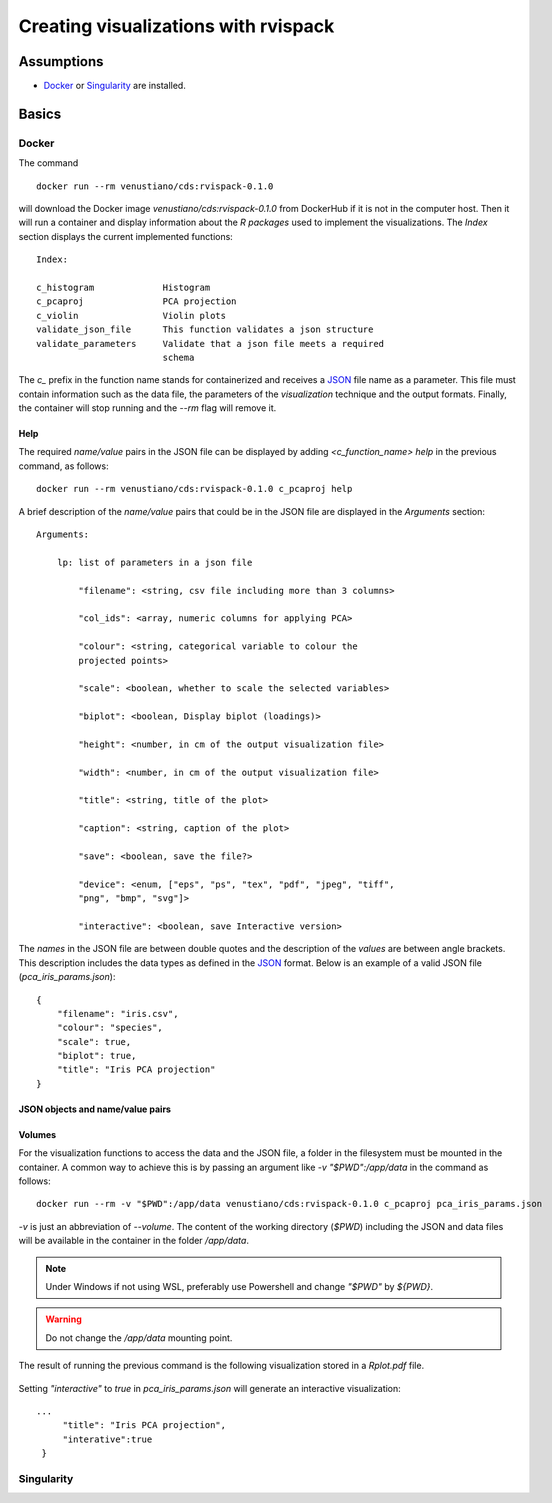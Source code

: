 Creating visualizations with rvispack
=====================================

Assumptions
-----------

- `Docker <https://docs.docker.com/get-docker/>`_ or `Singularity
  <https://docs.sylabs.io/guides/3.5/user-guide/introduction.html>`_ are
  installed.

Basics
------

Docker
******

The command
::

   docker run --rm venustiano/cds:rvispack-0.1.0

will download the Docker image `venustiano/cds:rvispack-0.1.0` from
DockerHub if it is not in the computer host. Then it will run a
container and display information about the `R packages` used to
implement the visualizations. The `Index` section displays the current
implemented functions::

  Index:

  c_histogram             Histogram
  c_pcaproj               PCA projection
  c_violin                Violin plots
  validate_json_file      This function validates a json structure
  validate_parameters     Validate that a json file meets a required
                          schema

The `c_` prefix in the function name stands for containerized and
receives a `JSON <https://www.json.org/json-en.html>`_ file name as a
parameter. This file must contain information such as the data file,
the parameters of the `visualization` technique and the output
formats. Finally, the container will stop running and the `--rm` flag
will remove it.

Help
++++

The required `name/value` pairs in the JSON file can be displayed by
adding `<c_function_name> help` in the previous command, as follows::

  docker run --rm venustiano/cds:rvispack-0.1.0 c_pcaproj help

A brief description of the `name/value` pairs that could be in the
JSON file are displayed in the `Arguments` section::

  Arguments:

      lp: list of parameters in a json file

          "filename": <string, csv file including more than 3 columns>

          "col_ids": <array, numeric columns for applying PCA>

          "colour": <string, categorical variable to colour the
          projected points>

          "scale": <boolean, whether to scale the selected variables>

          "biplot": <boolean, Display biplot (loadings)>

          "height": <number, in cm of the output visualization file>

          "width": <number, in cm of the output visualization file>

          "title": <string, title of the plot>

          "caption": <string, caption of the plot>

          "save": <boolean, save the file?>

          "device": <enum, ["eps", "ps", "tex", "pdf", "jpeg", "tiff",
          "png", "bmp", "svg"]>

          "interactive": <boolean, save Interactive version>

The `names` in the JSON file are between double quotes and the
description of the `values` are between angle brackets. This
description includes the data types as defined in the `JSON
<https://www.json.org/json-en.html>`_ format. Below is an example of a
valid JSON file (`pca_iris_params.json`)::
   
   {
       "filename": "iris.csv",
       "colour": "species",
       "scale": true,
       "biplot": true,
       "title": "Iris PCA projection"
   }

JSON objects and name/value pairs
+++++++++++++++++++++++++++++++++

.. todo::

   Write documentation for this subsection.

Volumes
+++++++

For the visualization functions to access the data and the JSON file,
a folder in the filesystem must be mounted in the container. A common
way to achieve this is by passing an argument like `-v
"$PWD":/app/data` in the command as follows::
   
  docker run --rm -v "$PWD":/app/data venustiano/cds:rvispack-0.1.0 c_pcaproj pca_iris_params.json

`-v` is just an abbreviation of `--volume`. The content of the working
directory (`$PWD`) including the JSON and data files will be available
in the container in the folder `/app/data`.

.. note::

   Under Windows if not using WSL, preferably use Powershell and
   change `"$PWD"` by `${PWD}`.

.. warning::

   Do not change the `/app/data` mounting point.

The result of running the previous command is the following
visualization stored in a `Rplot.pdf` file.
  
.. figure:: ../../_static/iris.csv-pca-20221027_210622.png
  :width: 800
  :alt: pca projection result

Setting `"interactive"` to `true` in `pca_iris_params.json` will
generate an interactive visualization::
  
  ...
       "title": "Iris PCA projection",
       "interative":true
   }

.. raw:: html
	 
	 <iframe src="../../_static/iris.csv-pca-20221028_074618.html" height="500px" width="100%"></iframe>
	
Singularity
***********

.. todo::

   Write documentation for running `rvispack` visualizations using singularity.
